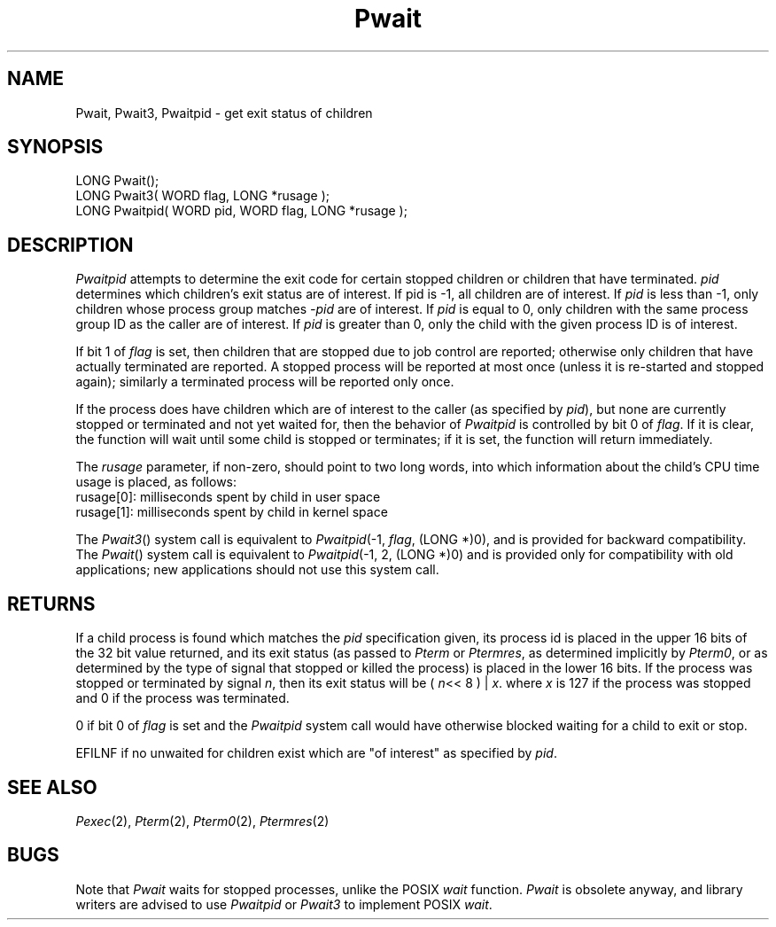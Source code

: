 .TH Pwait 2 "MiNT Programmer's Manual" "Version 1.0" "Feb. 1, 1993"
.SH NAME
Pwait, Pwait3, Pwaitpid \- get exit status of children
.SH SYNOPSIS
.nf
LONG Pwait();
LONG Pwait3( WORD flag, LONG *rusage );
LONG Pwaitpid( WORD pid, WORD flag, LONG *rusage );
.fi
.SH DESCRIPTION
.I Pwaitpid
attempts to determine the exit code for certain stopped children or children
that have terminated.
.I pid
determines which children's exit status are of interest. If pid
is -1, all children are of interest. If
.I pid
is less than -1,
only children whose process group matches 
.I -pid
are of interest. If
.I pid
is equal to 0, only children with the same process group ID as the
caller are of interest. If
.I pid
is greater than 0, only the child with the given process ID is of
interest.
.PP
If bit 1 of
.I flag
is set, then children that are stopped due to job control are reported;
otherwise only children that have actually terminated are reported. A
stopped process will be reported at most once (unless it is re-started and
stopped again); similarly a terminated process will be
reported only once.
.PP
If the process does have children which are of interest to the
caller (as specified by
.IR pid ),
but none are currently stopped or terminated and not yet waited for,
then the behavior of
.I Pwaitpid
is controlled by bit 0 of
.IR flag .
If it is clear, the function will wait until some child is stopped or
terminates; if it is set, the function will return immediately.
.PP
The
.I rusage
parameter, if non-zero, should point to two long words, into which
information about the child's CPU time usage is placed, as follows:
.nf
rusage[0]: milliseconds spent by child in user space
rusage[1]: milliseconds spent by child in kernel space
.fi
.PP
The
.IR Pwait3 ()
system call is equivalent to
.IR Pwaitpid (-1,
.IR flag ,
(LONG *)0),
and is provided for backward compatibility. The
.IR Pwait ()
system call is equivalent to
.IR Pwaitpid (-1,
2, (LONG *)0)
and is provided only for compatibility with old
applications; new applications should not use this
system call.

.SH RETURNS
If a child process is found which matches the
.I pid
specification given,
its process id is placed in the upper 16 bits
of the 32 bit value returned, and its exit status (as passed to
.I Pterm
or
.IR Ptermres ,
as determined implicitly by
.IR Pterm0 ,
or as determined by the type of signal that stopped or killed the process)
is placed in the lower 16 bits. If the process was stopped or terminated
by signal
.IR n ,
then its exit status will be (
.IR n <<
8 ) |
.IR x .
where
.I x
is 127 if the process was stopped and 0 if the process was terminated.
.PP
0 if bit 0 of
.I flag
is set and the
.I Pwaitpid
system call would have otherwise blocked waiting for a child to exit
or stop.
.PP
EFILNF if no unwaited for children exist which are "of interest"
as specified by
.IR pid .

.SH "SEE ALSO"
.IR Pexec (2),
.IR Pterm (2),
.IR Pterm0 (2),
.IR Ptermres (2)
.SH BUGS
Note that
.I Pwait
waits for stopped processes, unlike the POSIX
.I wait
function.
.I Pwait
is obsolete anyway, and library writers are advised to use
.I Pwaitpid
or
.I Pwait3
to implement POSIX
.IR wait .
